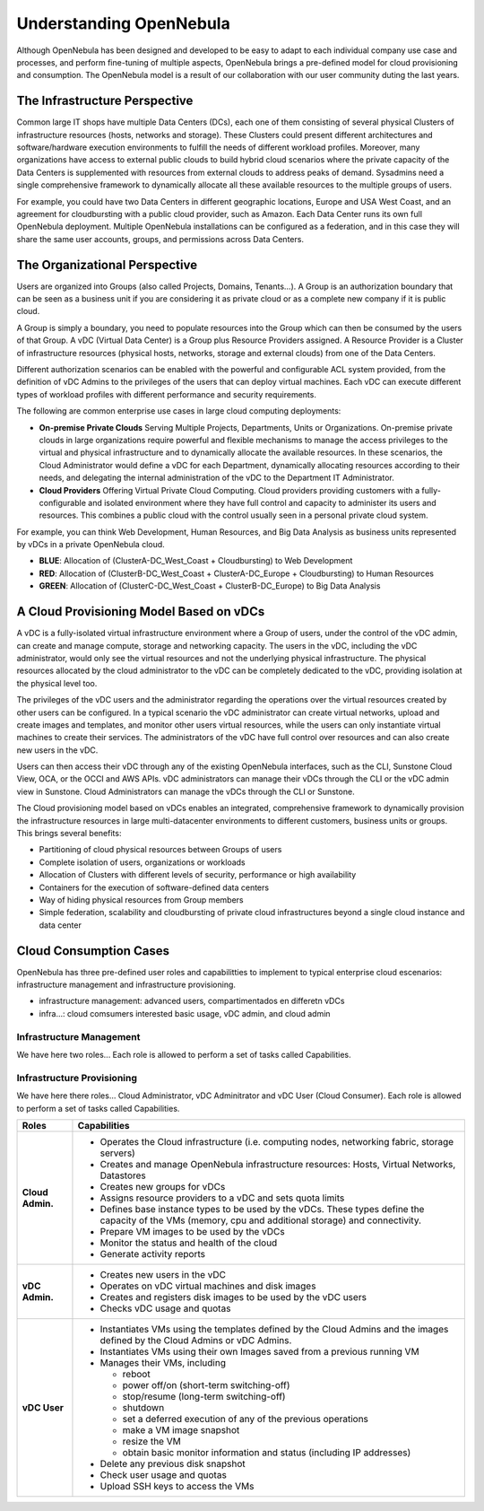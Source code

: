 .. _understand:

================================================================================
Understanding OpenNebula
================================================================================


Although OpenNebula has been designed and developed to be easy to adapt to each individual company use case and processes, and perform fine-tuning of multiple aspects, OpenNebula brings a pre-defined model for cloud provisioning and consumption. 
The OpenNebula model is a result of our collaboration with our user community duting the last years.

The Infrastructure Perspective
================================================================================

Common large IT shops have multiple Data Centers (DCs), each one of them consisting of several physical Clusters of infrastructure resources (hosts, networks and storage). These Clusters could present different architectures and software/hardware execution environments to fulfill the needs of different workload profiles. Moreover, many organizations have access to external public clouds to build hybrid cloud scenarios where the private capacity of the Data Centers is supplemented with resources from external clouds to address peaks of demand. Sysadmins need a single comprehensive framework to dynamically allocate all these available resources to the multiple groups of users.

For example, you could have two Data Centers in different geographic locations, Europe and USA West Coast, and an agreement for cloudbursting with a public cloud provider, such as Amazon. Each Data Center runs its own full OpenNebula deployment. Multiple OpenNebula installations can be configured as a federation, and in this case they will share the same user accounts, groups, and permissions across Data Centers.

|vDC Resources|

The Organizational Perspective
================================================================================

Users are organized into Groups (also called Projects, Domains, Tenants...). A Group is an authorization boundary that can be seen as a business unit if you are considering it as private cloud or as a complete new company if it is public cloud.

A Group is simply a boundary, you need to populate resources into the Group which can then be consumed by the users of that Group. A vDC (Virtual Data Center) is a Group plus Resource Providers assigned. A Resource Provider is a Cluster of infrastructure resources (physical hosts, networks, storage and external clouds) from one of the Data Centers.

Different authorization scenarios can be enabled with the powerful and configurable ACL system provided, from the definition of vDC Admins to the privileges of the users that can deploy virtual machines. Each vDC can execute different types of workload profiles with different performance and security requirements.

The following are common enterprise use cases in large cloud computing deployments:

* **On-premise Private Clouds** Serving Multiple Projects, Departments, Units or Organizations. On-premise private clouds in large organizations require powerful and flexible mechanisms to manage the access privileges to the virtual and physical infrastructure and to dynamically allocate the available resources. In these scenarios, the Cloud Administrator would define a vDC for each Department, dynamically allocating resources according to their needs, and delegating the internal administration of the vDC to the Department IT Administrator.
* **Cloud Providers** Offering Virtual Private Cloud Computing. Cloud providers providing customers with a fully-configurable and isolated environment where they have full control and capacity to administer its users and resources. This combines a public cloud with the control usually seen in a personal private cloud system.

|vDC Groups|

For example, you can think Web Development, Human Resources, and Big Data Analysis as business units represented by vDCs in a private OpenNebula cloud.

* **BLUE**: Allocation of (ClusterA-DC_West_Coast + Cloudbursting) to Web Development
* **RED**: Allocation of (ClusterB-DC_West_Coast + ClusterA-DC_Europe + Cloudbursting) to Human Resources
* **GREEN**: Allocation of (ClusterC-DC_West_Coast + ClusterB-DC_Europe) to Big Data Analysis

|vDC Organization|

A Cloud Provisioning Model Based on vDCs
================================================================================

A vDC is a fully-isolated virtual infrastructure environment where a Group of users, under the control of the vDC admin, can create and manage compute, storage and networking capacity. The users in the vDC, including the vDC administrator, would only see the virtual resources and not the underlying physical infrastructure. The physical resources allocated by the cloud administrator to the vDC can be completely dedicated to the vDC, providing isolation at the physical level too.

.. todo:: vDC administrator can create virtual networks?

The privileges of the vDC users and the administrator regarding the operations over the virtual resources created by other users can be configured. In a typical scenario the vDC administrator can create virtual networks, upload and create images and templates, and monitor other users virtual resources, while the users can only instantiate virtual machines to create their services. The administrators of the vDC have full control over resources and can also create new users in the vDC.

.. todo:: Mention new simplified interface

Users can then access their vDC through any of the existing OpenNebula interfaces, such as the CLI, Sunstone Cloud View, OCA, or the OCCI and AWS APIs. vDC administrators can manage their vDCs through the CLI or the vDC admin view in Sunstone. Cloud Administrators can manage the vDCs through the CLI or Sunstone.

The Cloud provisioning model based on vDCs enables an integrated, comprehensive framework to dynamically provision the infrastructure resources in large multi-datacenter environments to different customers, business units or groups. This brings several benefits:

* Partitioning of cloud physical resources between Groups of users
* Complete isolation of users, organizations or workloads
* Allocation of Clusters with different levels of security, performance or high availability
* Containers for the execution of software-defined data centers
* Way of hiding physical resources from Group members
* Simple federation, scalability and cloudbursting of private cloud infrastructures beyond a single cloud instance and data center

Cloud Consumption Cases
================================================================================

OpenNebula has three pre-defined user roles and capabilitties to implement to typical enterprise cloud escenarios: infrastructure management and infrastructure provisioning.

* infrastructure management: advanced users, compartimentados en differetn vDCs
* infra...: cloud comsumers interested basic usage, vDC admin, and cloud admin

Infrastructure Management
-----------------------------------------------------------------------------

We have here two roles...  Each role is allowed to perform a set of tasks called Capabilities.

Infrastructure Provisioning
-----------------------------------------------------------------------------

We have here there roles... Cloud Administrator, vDC Adminitrator and vDC User (Cloud Consumer). Each role is allowed to perform a set of tasks called Capabilities.

.. todo:: Update VM management actions allowed for vDC users

+------------------+---------------------------------------------------------------------------------------------------------------------------------------------------------+
|       Roles      |                                                                     Capabilities                                                                        |
+==================+=========================================================================================================================================================+
| **Cloud Admin.** | * Operates the Cloud infrastructure (i.e. computing nodes, networking fabric, storage servers)                                                          |
|                  | * Creates and manage OpenNebula infrastructure resources: Hosts, Virtual Networks, Datastores                                                           |
|                  | * Creates new groups for vDCs                                                                                                                           |
|                  | * Assigns resource providers to a vDC and sets quota limits                                                                                             |
|                  | * Defines base instance types to be used by the vDCs. These types define the capacity of the VMs (memory, cpu and additional storage) and connectivity. |
|                  | * Prepare VM images to be used by the vDCs                                                                                                              |
|                  | * Monitor the status and health of the cloud                                                                                                            |
|                  | * Generate activity reports                                                                                                                             |
+------------------+---------------------------------------------------------------------------------------------------------------------------------------------------------+
| **vDC Admin.**   | * Creates new users in the vDC                                                                                                                          |
|                  | * Operates on vDC virtual machines and disk images                                                                                                      |
|                  | * Creates and registers disk images to be used by the vDC users                                                                                         |
|                  | * Checks vDC usage and quotas                                                                                                                           |
+------------------+---------------------------------------------------------------------------------------------------------------------------------------------------------+
| **vDC User**     | * Instantiates VMs using the templates defined by the Cloud Admins and the images defined by the Cloud Admins or vDC Admins.                            |
|                  | * Instantiates VMs using their own Images saved from a previous running VM                                                                              |
|                  | * Manages their VMs, including                                                                                                                          |
|                  |                                                                                                                                                         |
|                  |   * reboot                                                                                                                                              |
|                  |   * power off/on (short-term switching-off)                                                                                                             |
|                  |   * stop/resume (long-term switching-off)                                                                                                               |
|                  |   * shutdown                                                                                                                                            |
|                  |   * set a deferred execution of any of the previous operations                                                                                          |
|                  |   * make a VM image snapshot                                                                                                                            |
|                  |   * resize the VM                                                                                                                                       |
|                  |   * obtain basic monitor information and status (including IP addresses)                                                                                |
|                  |                                                                                                                                                         |
|                  | * Delete any previous disk snapshot                                                                                                                     |
|                  | * Check user usage and quotas                                                                                                                           |
|                  | * Upload SSH keys to access the VMs                                                                                                                     |
+------------------+---------------------------------------------------------------------------------------------------------------------------------------------------------+

.. |vDC Resources| image:: /images/vdc_resources.png
.. |vDC Groups| image:: /images/vdc_groups.png
.. |vDC Organization| image:: /images/vdc_organization.png
